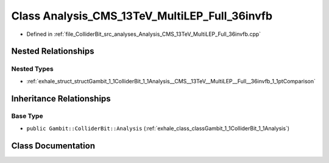 .. _exhale_class_classGambit_1_1ColliderBit_1_1Analysis__CMS__13TeV__MultiLEP__Full__36invfb:

Class Analysis_CMS_13TeV_MultiLEP_Full_36invfb
==============================================

- Defined in :ref:`file_ColliderBit_src_analyses_Analysis_CMS_13TeV_MultiLEP_Full_36invfb.cpp`


Nested Relationships
--------------------


Nested Types
************

- :ref:`exhale_struct_structGambit_1_1ColliderBit_1_1Analysis__CMS__13TeV__MultiLEP__Full__36invfb_1_1ptComparison`


Inheritance Relationships
-------------------------

Base Type
*********

- ``public Gambit::ColliderBit::Analysis`` (:ref:`exhale_class_classGambit_1_1ColliderBit_1_1Analysis`)


Class Documentation
-------------------


.. doxygenclass:: Gambit::ColliderBit::Analysis_CMS_13TeV_MultiLEP_Full_36invfb
   :project: GAMBIT
   :members:
   :protected-members:
   :undoc-members: